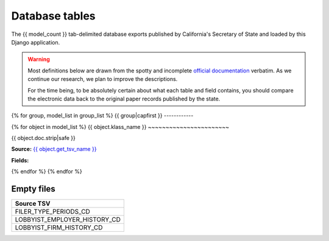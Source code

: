 Database tables
===============

The {{ model_count }} tab-delimited database exports published by California's Secretary of State and loaded by this Django application.

.. warning::

    Most definitions below are drawn from the spotty and incomplete
    `official documentation <http://django-calaccess-raw-data.californiacivicdata.org/en/latest/officialdocumentation.html>`_ verbatim. As we continue our research, we plan to improve the descriptions.

    For the time being, to be absolutely certain about
    what each table and field contains, you should compare the electronic data back to
    the original paper records published by the state.


{% for group, model_list in group_list %}
{{ group|capfirst }}
------------

{% for object in model_list %}
{{ object.klass_name }}
~~~~~~~~~~~~~~~~~~~~~~~

{{ object.doc.strip|safe }}

**Source:** `{{ object.get_tsv_name }} <https://github.com/california-civic-data-coalition/django-calaccess-raw-data/blob/master/example/test-data/tsv/ACRONYMS_CD.TSV>`_

**Fields:**

.. raw:: html

    <div class="wy-table-responsive">
    <table border="1" class="docutils">
    <thead valign="bottom">
        <tr>
            <th class="head">Name</th>
            <th class="head">Type</th>
            <th class="head">Definition</th>
        </tr>
    </thead>
    <tbody valign="top">
    {% for field in object.get_field_list %}
    {% if field.name != "id" %}
        <tr>
            <td>{{ field.name }}</td>
            <td>{{ field.description }}</td>
            <td>{{ field.help_text|capfirst }}</td>
        </tr>
    {% endif %}
    {% endfor %}
    </tbody>
    </table>
    </div>
{% endfor %}
{% endfor %}

Empty files
-----------

+------------------------------+
|Source TSV                    |
+==============================+
| FILER_TYPE_PERIODS_CD        |
+------------------------------+
| LOBBYIST_EMPLOYER_HISTORY_CD |
+------------------------------+
| LOBBYIST_FIRM_HISTORY_CD     |
+------------------------------+
